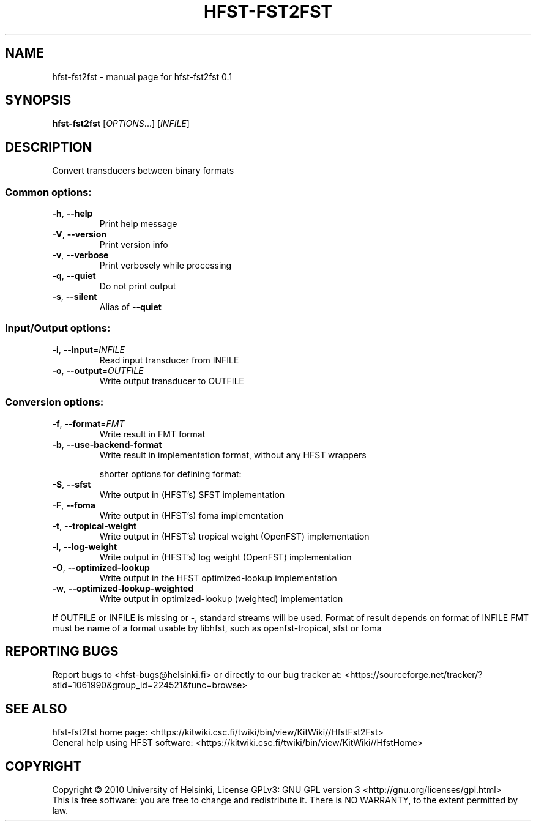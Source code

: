 .\" DO NOT MODIFY THIS FILE!  It was generated by help2man 1.37.1.
.TH HFST-FST2FST "1" "November 2010" "HFST" "User Commands"
.SH NAME
hfst-fst2fst \- manual page for hfst-fst2fst 0.1 
.SH SYNOPSIS
.B hfst-fst2fst
[\fIOPTIONS\fR...] [\fIINFILE\fR]
.SH DESCRIPTION
Convert transducers between binary formats
.SS "Common options:"
.TP
\fB\-h\fR, \fB\-\-help\fR
Print help message
.TP
\fB\-V\fR, \fB\-\-version\fR
Print version info
.TP
\fB\-v\fR, \fB\-\-verbose\fR
Print verbosely while processing
.TP
\fB\-q\fR, \fB\-\-quiet\fR
Do not print output
.TP
\fB\-s\fR, \fB\-\-silent\fR
Alias of \fB\-\-quiet\fR
.SS "Input/Output options:"
.TP
\fB\-i\fR, \fB\-\-input\fR=\fIINFILE\fR
Read input transducer from INFILE
.TP
\fB\-o\fR, \fB\-\-output\fR=\fIOUTFILE\fR
Write output transducer to OUTFILE
.SS "Conversion options:"
.TP
\fB\-f\fR, \fB\-\-format\fR=\fIFMT\fR
Write result in FMT format
.TP
\fB\-b\fR, \fB\-\-use\-backend\-format\fR
Write result in implementation format, without any HFST wrappers
.IP
shorter options for defining format:
.TP
\fB\-S\fR, \fB\-\-sfst\fR
Write output in (HFST's) SFST implementation
.TP
\fB\-F\fR, \fB\-\-foma\fR
Write output in (HFST's) foma implementation
.TP
\fB\-t\fR, \fB\-\-tropical\-weight\fR
Write output in (HFST's) tropical weight (OpenFST) implementation
.TP
\fB\-l\fR, \fB\-\-log\-weight\fR
Write output in (HFST's) log weight (OpenFST) implementation
.TP
\fB\-O\fR, \fB\-\-optimized\-lookup\fR
Write output in the HFST optimized\-lookup implementation
.TP
\fB\-w\fR, \fB\-\-optimized\-lookup\-weighted\fR
Write output in optimized\-lookup (weighted) implementation
.PP
If OUTFILE or INFILE is missing or \-, standard streams will be used.
Format of result depends on format of INFILE
FMT must be name of a format usable by libhfst, such as openfst\-tropical, sfst or foma
.SH "REPORTING BUGS"
Report bugs to <hfst\-bugs@helsinki.fi> or directly to our bug tracker at:
<https://sourceforge.net/tracker/?atid=1061990&group_id=224521&func=browse>
.SH "SEE ALSO"
hfst\-fst2fst home page:
<https://kitwiki.csc.fi/twiki/bin/view/KitWiki//HfstFst2Fst>
.br
General help using HFST software:
<https://kitwiki.csc.fi/twiki/bin/view/KitWiki//HfstHome>
.SH COPYRIGHT
Copyright \(co 2010 University of Helsinki,
License GPLv3: GNU GPL version 3 <http://gnu.org/licenses/gpl.html>
.br
This is free software: you are free to change and redistribute it.
There is NO WARRANTY, to the extent permitted by law.
